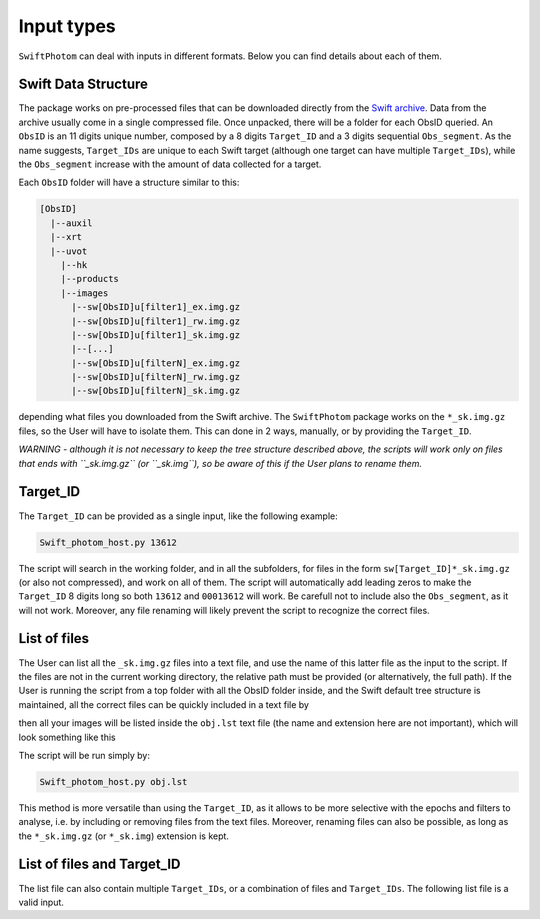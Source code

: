 .. _inputs:
###########
Input types
###########

``SwiftPhotom`` can deal with inputs in different formats. Below you can find details about each of them.

====================
Swift Data Structure
====================

The package works on pre-processed files that can be downloaded directly from the `Swift archive <http://www.swift.ac.uk/archive/ql.php>`_. Data from the archive usually come in a single compressed file. Once unpacked, there will be a folder for each ObsID queried. An ``ObsID`` is an 11 digits unique number, composed by a 8 digits ``Target_ID`` and a 3 digits sequential ``Obs_segment``. As the name suggests, ``Target_IDs`` are unique to each Swift target (although one target can have multiple ``Target_IDs``), while the ``Obs_segment`` increase with the amount of data collected for a target. 

Each ``ObsID`` folder will have a structure similar to this:

.. code-block::

   [ObsID]
     |--auxil
     |--xrt
     |--uvot
       |--hk
       |--products
       |--images
         |--sw[ObsID]u[filter1]_ex.img.gz
         |--sw[ObsID]u[filter1]_rw.img.gz
         |--sw[ObsID]u[filter1]_sk.img.gz
         |--[...]
         |--sw[ObsID]u[filterN]_ex.img.gz
         |--sw[ObsID]u[filterN]_rw.img.gz
         |--sw[ObsID]u[filterN]_sk.img.gz
         
depending what files you downloaded from the Swift archive. The ``SwiftPhotom`` package works on the ``*_sk.img.gz`` files, so the User will have to isolate them. This can done in 2 ways, manually, or by providing the ``Target_ID``.

*WARNING - although it is not necessary to keep the tree structure described above, the scripts will work only on files that ends with ``_sk.img.gz`` (or ``_sk.img``), so be aware of this if the User plans to rename them.*

=========
Target_ID
=========

The ``Target_ID`` can be provided as a single input, like the following example:

.. code-block:: bash

	Swift_photom_host.py 13612
	
The script will search in the working folder, and in all the subfolders, for files in the form ``sw[Target_ID]*_sk.img.gz`` (or also not compressed), and work on all of them. The script will automatically add leading zeros to make the ``Target_ID`` 8 digits long so both ``13612`` and ``00013612`` will work. Be carefull not to include also the ``Obs_segment``, as it will not work. Moreover, any file renaming will likely prevent the script to recognize the correct files. 

=============
List of files
=============

The User can list all the ``_sk.img.gz`` files into a text file, and use the name of this latter file as the input to the script. If the files are not in the current working directory, the relative path must be provided (or alternatively, the full path). If the User is running the script from a top folder with all the ObsID folder inside, and the Swift default tree structure is maintained, all the correct files can be quickly included in a text file by 

.. code-block:: bash
	ls */uvot/image/sw*_sk.img.gz > obj.lst


then all your images will be listed inside the ``obj.lst`` text file (the name and extension here are not important), which will look something like this

.. code-block::
	00013612001/uvot/image/sw00013612001uw1_sk.img.gz
    00013612001/uvot/image/sw00013612001uw2_sk.img.gz
    03105174001/uvot/image/sw03105174001uuu_sk.img.gz
    03105174001/uvot/image/sw03105174001uw1_sk.img.gz



The script will be run simply by:

.. code-block:: bash

	Swift_photom_host.py obj.lst
 

This method is more versatile than using the ``Target_ID``, as it allows to be more selective with the epochs and filters to analyse, i.e. by including or removing files from the text files. Moreover, renaming files can also be possible, as long as the ``*_sk.img.gz`` (or ``*_sk.img``) extension is kept.


===========================
List of files and Target_ID
===========================

The list file can also contain multiple ``Target_IDs``, or a combination of files and ``Target_IDs``. The following list file is a valid input.

.. code-block::
	00013612001/uvot/image/sw00013612001uw1_sk.img.gz
    00013612001/uvot/image/sw00013612001uw2_sk.img.gz
    3105174